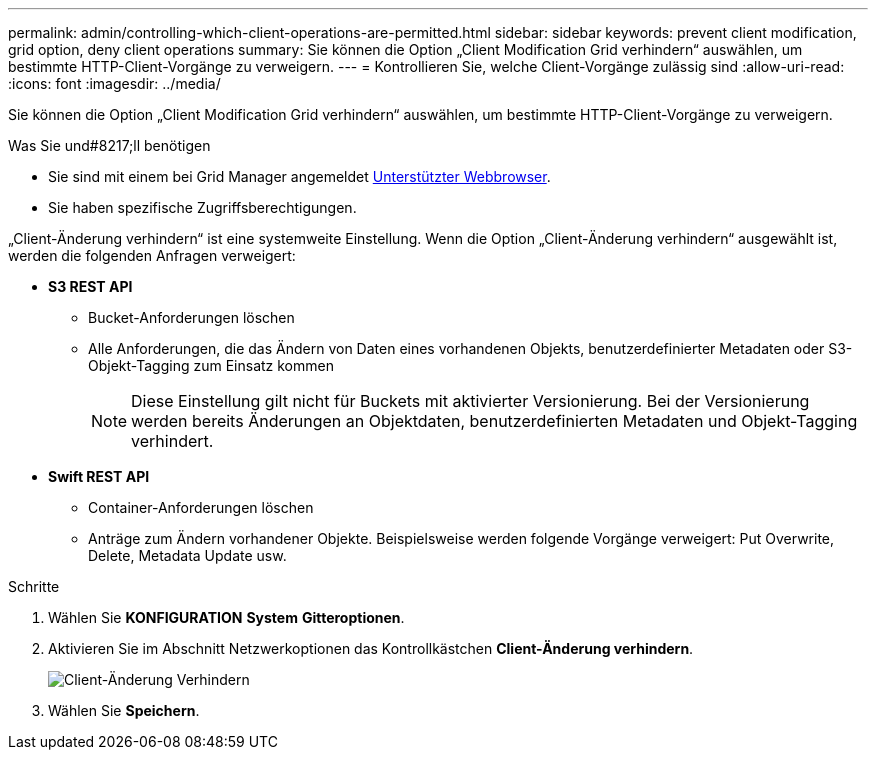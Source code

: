 ---
permalink: admin/controlling-which-client-operations-are-permitted.html 
sidebar: sidebar 
keywords: prevent client modification, grid option, deny client operations 
summary: Sie können die Option „Client Modification Grid verhindern“ auswählen, um bestimmte HTTP-Client-Vorgänge zu verweigern. 
---
= Kontrollieren Sie, welche Client-Vorgänge zulässig sind
:allow-uri-read: 
:icons: font
:imagesdir: ../media/


[role="lead"]
Sie können die Option „Client Modification Grid verhindern“ auswählen, um bestimmte HTTP-Client-Vorgänge zu verweigern.

.Was Sie und#8217;ll benötigen
* Sie sind mit einem bei Grid Manager angemeldet xref:../admin/web-browser-requirements.adoc[Unterstützter Webbrowser].
* Sie haben spezifische Zugriffsberechtigungen.


„Client-Änderung verhindern“ ist eine systemweite Einstellung. Wenn die Option „Client-Änderung verhindern“ ausgewählt ist, werden die folgenden Anfragen verweigert:

* *S3 REST API*
+
** Bucket-Anforderungen löschen
** Alle Anforderungen, die das Ändern von Daten eines vorhandenen Objekts, benutzerdefinierter Metadaten oder S3-Objekt-Tagging zum Einsatz kommen
+

NOTE: Diese Einstellung gilt nicht für Buckets mit aktivierter Versionierung. Bei der Versionierung werden bereits Änderungen an Objektdaten, benutzerdefinierten Metadaten und Objekt-Tagging verhindert.



* *Swift REST API*
+
** Container-Anforderungen löschen
** Anträge zum Ändern vorhandener Objekte. Beispielsweise werden folgende Vorgänge verweigert: Put Overwrite, Delete, Metadata Update usw.




.Schritte
. Wählen Sie *KONFIGURATION* *System* *Gitteroptionen*.
. Aktivieren Sie im Abschnitt Netzwerkoptionen das Kontrollkästchen *Client-Änderung verhindern*.
+
image::../media/prevent_client_modification.png[Client-Änderung Verhindern]

. Wählen Sie *Speichern*.

